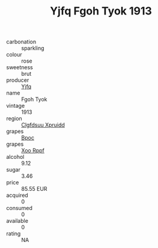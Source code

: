 :PROPERTIES:
:ID:                     30948af1-7e44-4b74-ab0e-8ed9af04dcb3
:END:
#+TITLE: Yjfq Fgoh Tyok 1913

- carbonation :: sparkling
- colour :: rose
- sweetness :: brut
- producer :: [[id:35992ec3-be8f-45d4-87e9-fe8216552764][Yjfq]]
- name :: Fgoh Tyok
- vintage :: 1913
- region :: [[id:a4524dba-3944-47dd-9596-fdc65d48dd10][Clgfdsuu Xpruidd]]
- grapes :: [[id:3e7e650d-931b-4d4e-9f3d-16d1e2f078c9][Bpoc]]
- grapes :: [[id:4b330cbb-3bc3-4520-af0a-aaa1a7619fa3][Xoo Rppf]]
- alcohol :: 9.12
- sugar :: 3.46
- price :: 85.55 EUR
- acquired :: 0
- consumed :: 0
- available :: 0
- rating :: NA


